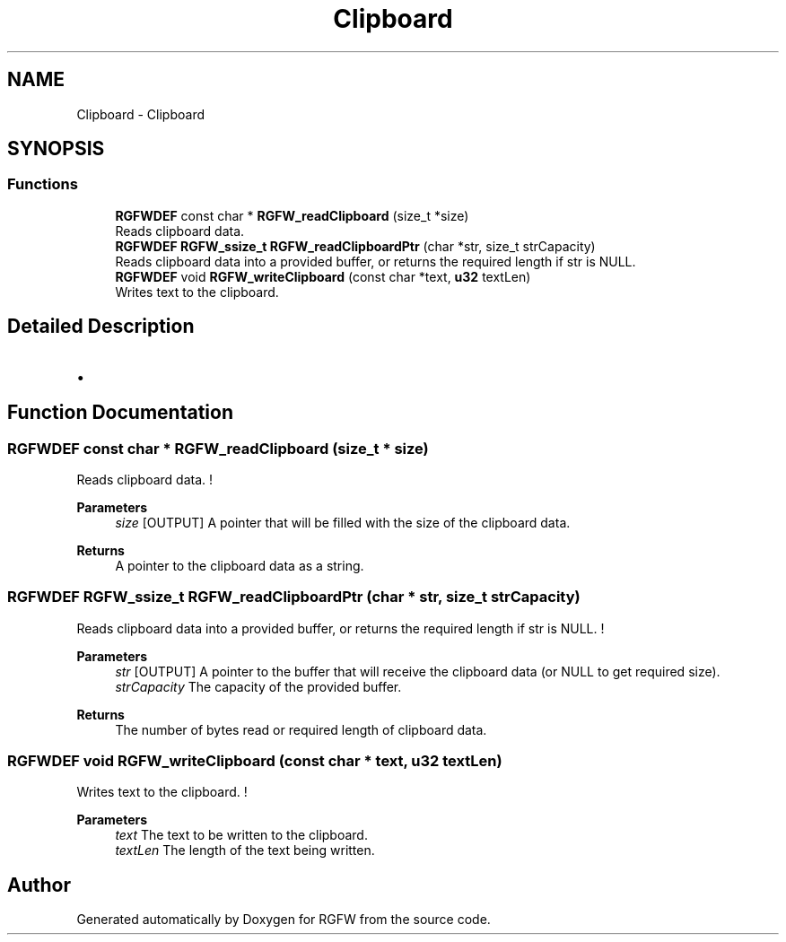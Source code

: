 .TH "Clipboard" 3 "Tue Oct 21 2025" "RGFW" \" -*- nroff -*-
.ad l
.nh
.SH NAME
Clipboard \- Clipboard
.SH SYNOPSIS
.br
.PP
.SS "Functions"

.in +1c
.ti -1c
.RI "\fBRGFWDEF\fP const char * \fBRGFW_readClipboard\fP (size_t *size)"
.br
.RI "Reads clipboard data\&. "
.ti -1c
.RI "\fBRGFWDEF\fP \fBRGFW_ssize_t\fP \fBRGFW_readClipboardPtr\fP (char *str, size_t strCapacity)"
.br
.RI "Reads clipboard data into a provided buffer, or returns the required length if str is NULL\&. "
.ti -1c
.RI "\fBRGFWDEF\fP void \fBRGFW_writeClipboard\fP (const char *text, \fBu32\fP textLen)"
.br
.RI "Writes text to the clipboard\&. "
.in -1c
.SH "Detailed Description"
.PP 

.IP "\(bu" 2

.PP

.SH "Function Documentation"
.PP 
.SS "\fBRGFWDEF\fP const char * RGFW_readClipboard (size_t * size)"

.PP
Reads clipboard data\&. ! 
.PP
\fBParameters\fP
.RS 4
\fIsize\fP [OUTPUT] A pointer that will be filled with the size of the clipboard data\&. 
.RE
.PP
\fBReturns\fP
.RS 4
A pointer to the clipboard data as a string\&. 
.RE
.PP

.SS "\fBRGFWDEF\fP \fBRGFW_ssize_t\fP RGFW_readClipboardPtr (char * str, size_t strCapacity)"

.PP
Reads clipboard data into a provided buffer, or returns the required length if str is NULL\&. ! 
.PP
\fBParameters\fP
.RS 4
\fIstr\fP [OUTPUT] A pointer to the buffer that will receive the clipboard data (or NULL to get required size)\&. 
.br
\fIstrCapacity\fP The capacity of the provided buffer\&. 
.RE
.PP
\fBReturns\fP
.RS 4
The number of bytes read or required length of clipboard data\&. 
.RE
.PP

.SS "\fBRGFWDEF\fP void RGFW_writeClipboard (const char * text, \fBu32\fP textLen)"

.PP
Writes text to the clipboard\&. ! 
.PP
\fBParameters\fP
.RS 4
\fItext\fP The text to be written to the clipboard\&. 
.br
\fItextLen\fP The length of the text being written\&. 
.RE
.PP

.SH "Author"
.PP 
Generated automatically by Doxygen for RGFW from the source code\&.
